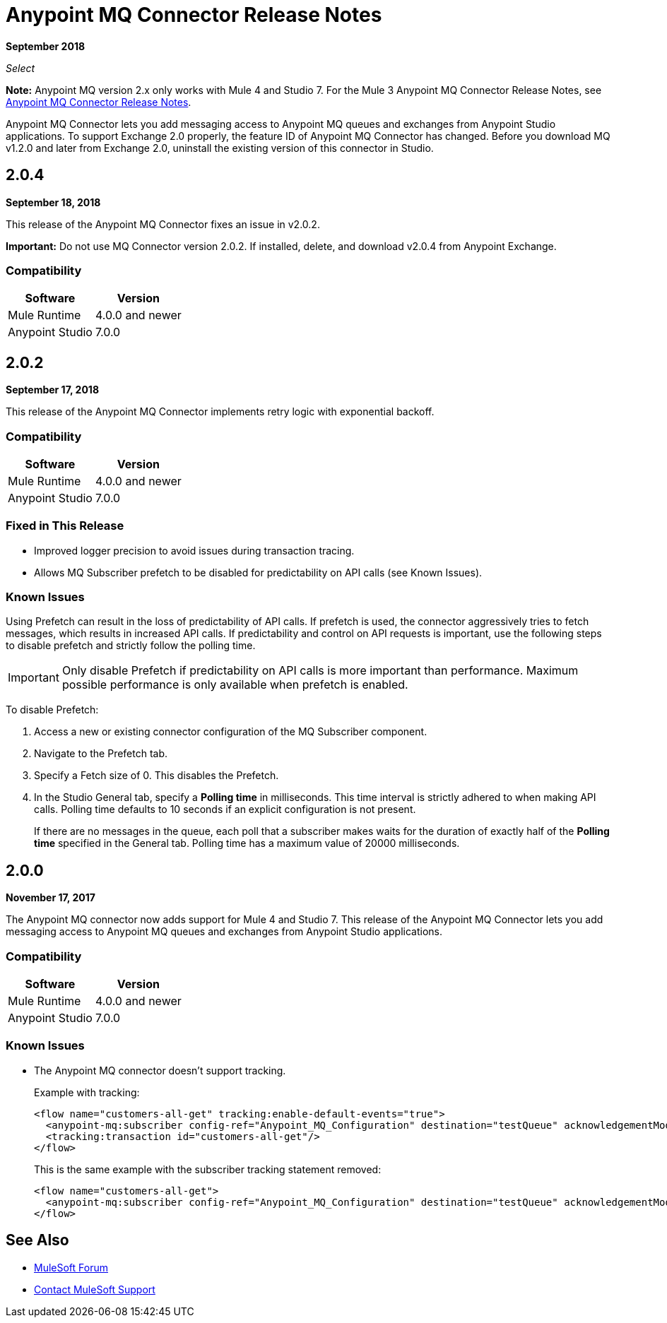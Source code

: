 = Anypoint MQ Connector Release Notes
:keywords: mq, connector, release, notes

*September 2018*

_Select_

*Note:* Anypoint MQ version 2.x only works with Mule 4 and Studio 7. For the Mule 3 Anypoint MQ Connector Release Notes, see link:/release-notes/mq-connector-release-notes[Anypoint MQ Connector Release Notes].

Anypoint MQ Connector lets you add messaging access to Anypoint MQ queues and exchanges from Anypoint Studio applications.
To support Exchange 2.0 properly, the feature ID of Anypoint MQ Connector has changed. Before you download MQ v1.2.0 and later from Exchange 2.0, uninstall the existing version of this connector in Studio.

== 2.0.4

*September 18, 2018*

This release of the Anypoint MQ Connector fixes an issue in v2.0.2.

*Important:* Do not use MQ Connector version 2.0.2. If installed, delete, and download v2.0.4 from Anypoint Exchange.

=== Compatibility

[%header%autowidth.spread]
|===
|Software|Version
|Mule Runtime |4.0.0 and newer
|Anypoint Studio |7.0.0
|===

== 2.0.2

*September 17, 2018*

This release of the Anypoint MQ Connector implements retry logic with exponential backoff.

=== Compatibility

[%header%autowidth.spread]
|===
|Software|Version
|Mule Runtime |4.0.0 and newer
|Anypoint Studio |7.0.0
|===

=== Fixed in This Release

* Improved logger precision to avoid issues during transaction tracing.
* Allows MQ Subscriber prefetch to be disabled for predictability on API calls (see Known Issues).

=== Known Issues

Using Prefetch can result in the loss of predictability of API calls. If prefetch is used, the connector aggressively tries to fetch messages, which results in increased API calls. If predictability and control on API requests is important, use the following steps to disable prefetch and strictly follow the polling time.

IMPORTANT: Only disable Prefetch if predictability on API calls is more important than performance. Maximum possible performance is only available when prefetch is enabled.

To disable Prefetch:

. Access a new or existing connector configuration of the MQ Subscriber component.
. Navigate to the Prefetch tab.
. Specify a Fetch size of 0. This disables the Prefetch.
. In the Studio General tab, specify a *Polling time* in milliseconds. This time interval is strictly adhered to when making API calls. Polling time defaults to 10 seconds if an explicit configuration is not present.
+
If there are no messages in the queue, each poll that a subscriber makes waits for the duration of exactly half of the *Polling time* specified in the General tab. Polling time has a maximum value of 20000 milliseconds.


== 2.0.0

*November 17, 2017*

The Anypoint MQ connector now adds support for Mule 4 and Studio 7. This release of the Anypoint MQ Connector lets you add messaging access to Anypoint MQ queues and exchanges from Anypoint Studio applications.

=== Compatibility

[%header%autowidth.spread]
|===
|Software|Version
|Mule Runtime |4.0.0 and newer
|Anypoint Studio |7.0.0
|===

=== Known Issues

* The Anypoint MQ connector doesn't support tracking.
+
Example with tracking:
+
[source,xml,linenums]
----
<flow name="customers-all-get" tracking:enable-default-events="true">
  <anypoint-mq:subscriber config-ref="Anypoint_MQ_Configuration" destination="testQueue" acknowledgementMode="AUTO"/>
  <tracking:transaction id="customers-all-get"/>
</flow>
----
+
This is the same example with the subscriber tracking statement removed:
+
[source,xml,linenums]
----
<flow name="customers-all-get">
  <anypoint-mq:subscriber config-ref="Anypoint_MQ_Configuration" destination="testQueue" acknowledgementMode="AUTO"/>
</flow>
----

== See Also

* https://forums.mulesoft.com[MuleSoft Forum]
* https://support.mulesoft.com[Contact MuleSoft Support]

